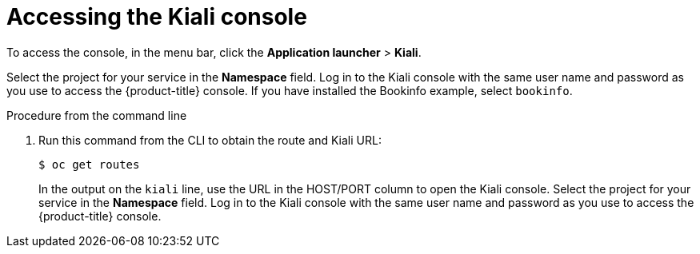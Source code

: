 // Module included in the following assemblies:
//
//- ossm-observability.adoc

[id="ossm-observability-access-console_{context}"]
= Accessing the Kiali console

To access the console, in the menu bar, click the *Application launcher* > *Kiali*.

Select the project for your service in the *Namespace* field. Log in to the Kiali console with the same user name and password as you use to access the {product-title} console. If you have installed the Bookinfo example, select `bookinfo`.

.Procedure from the command line

. Run this command from the CLI to obtain the route and Kiali URL:
+
----
$ oc get routes
----
+
In the output on the `kiali` line, use the URL in the HOST/PORT column to open the Kiali console. Select the project for your service in the *Namespace* field. Log in to the Kiali console with the same user name and password as you use to access the {product-title} console.
